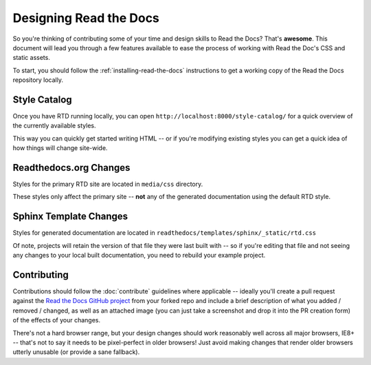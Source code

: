 Designing Read the Docs
=======================

So you're thinking of contributing some of your
time and design skills to Read the Docs? That's
**awesome**. This document will lead you through
a few features available to ease the process of
working with Read the Doc's CSS and static assets.

To start, you should follow the :ref:`installing-read-the-docs` instructions
to get a working copy of the Read the Docs repository locally.

Style Catalog
-------------

Once you have RTD running locally, you can open ``http://localhost:8000/style-catalog/``
for a quick overview of the currently available styles.

.. image:: /img/headers.png

This way you can quickly get started writing HTML -- or if you're
modifying existing styles you can get a quick idea of how things
will change site-wide.

Readthedocs.org Changes
-----------------------

Styles for the primary RTD site are located in ``media/css`` directory.

These styles only affect the primary site -- **not** any of the generated
documentation using the default RTD style.

Sphinx Template Changes
-----------------------

Styles for generated documentation are located in ``readthedocs/templates/sphinx/_static/rtd.css``

Of note, projects will retain the version of that file they were last built with -- so if you're
editing that file and not seeing any changes to your local built documentation, you need to rebuild
your example project.

Contributing
------------

Contributions should follow the :doc:`contribute` guidelines where applicable -- ideally you'll
create a pull request against the `Read the Docs GitHub project`_ from your forked repo and include
a brief description of what you added / removed / changed, as well as an attached image (you can just
take a screenshot and drop it into the PR creation form) of the effects of your changes.

There's not a hard browser range, but your design changes should work reasonably well across all major
browsers, IE8+ -- that's not to say it needs to be pixel-perfect in older browsers! Just avoid
making changes that render older browsers utterly unusable (or provide a sane fallback).

.. _Read the Docs GitHub project: https://github.com/rtfd/readthedocs.org/pulls
